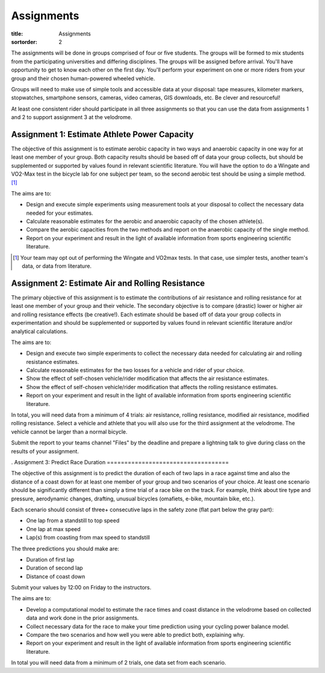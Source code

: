 ===========
Assignments
===========

:title: Assignments
:sortorder: 2

..
   :status: hidden

The assignments will be done in groups comprised of four or five students. The
groups will be formed to mix students from the participating universities and
differing disciplines. The groups will be assigned before arrival. You'll have
opportunity to get to know each other on the first day. You'll perform your
experiment on one or more riders from your group and their chosen human-powered
wheeled vehicle.

Groups will need to make use of simple tools and accessible data at your
disposal: tape measures, kilometer markers, stopwatches, smartphone sensors,
cameras, video cameras, GIS downloads, etc. Be clever and resourceful!

At least one consistent rider should participate in all three assignments so
that you can use the data from assignments 1 and 2 to support assignment 3 at
the velodrome.

Assignment 1: Estimate Athlete Power Capacity
=============================================

The objective of this assignment is to estimate aerobic capacity in two ways
and anaerobic capacity in one way for at least one member of your group. Both
capacity results should be based off of data your group collects, but should be
supplemented or supported by values found in relevant scientific literature.
You will have the option to do a Wingate and VO2-Max test in the bicycle lab
for one subject per team, so the second aerobic test should be using a simple
method. [1]_

The aims are to:

- Design and execute simple experiments using measurement tools at your
  disposal to collect the necessary data needed for your estimates.
- Calculate reasonable estimates for the aerobic and anaerobic capacity of the
  chosen athlete(s).
- Compare the aerobic capacities from the two methods and report on the
  anaerobic capacity of the single method.
- Report on your experiment and result in the light of available information
  from sports engineering scientific literature.

.. [1] Your team may opt out of performing the Wingate and VO2max tests. In
   that case, use simpler tests, another team's data, or data from literature.

Assignment 2: Estimate Air and Rolling Resistance
=================================================

The primary objective of this assignment is to estimate the contributions of
air resistance and rolling resistance for at least one member of your group and
their vehicle. The secondary objective is to compare (drastic) lower or higher
air and rolling resistance effects (be creative!).  Each estimate should be
based off of data your group collects in experimentation and should be
supplemented or supported by values found in relevant scientific literature
and/or analytical calculations.

The aims are to:

- Design and execute two simple experiments to collect the necessary data
  needed for calculating air and rolling resistance estimates.
- Calculate reasonable estimates for the two losses for a vehicle and rider of
  your choice.
- Show the effect of self-chosen vehicle/rider modification that affects the
  air resistance estimates.
- Show the effect of self-chosen vehicle/rider modification that affects the
  rolling resistance estimates.
- Report on your experiment and result in the light of available information
  from sports engineering scientific literature.

In total, you will need data from a minimum of 4 trials: air resistance,
rolling resistance, modified air resistance, modified rolling resistance.
Select a vehicle and athlete that you will also use for the third assignment at
the velodrome. The vehicle cannot be larger than a normal bicycle.

Submit the report to your teams channel "Files" by the deadline and prepare a
lightning talk to give during class on the results of your assignment.

.
Assignment 3: Predict Race Duration
===================================

The objective of this assignment is to predict the duration of each of two laps
in a race against time and also the distance of a coast down for at least one
member of your group and two scenarios of your choice. At least one scenario
should be significantly different than simply a time trial of a race bike on
the track. For example, think about tire type and pressure, aerodynamic
changes, drafting, unusual bicycles (omafiets, e-bike, mountain bike, etc.).

Each scenario should consist of three+ consecutive laps in the safety zone
(flat part below the gray part):

- One lap from a standstill to top speed
- One lap at max speed
- Lap(s) from coasting from max speed to standstill

The three predictions you should make are:

- Duration of first lap
- Duration of second lap
- Distance of coast down

Submit your values by 12:00 on Friday to the instructors.

The aims are to:

- Develop a computational model to estimate the race times and coast distance
  in the velodrome based on collected data and work done in the prior
  assignments.
- Collect necessary data for the race to make your time prediction using your
  cycling power balance model.
- Compare the two scenarios and how well you were able to predict both,
  explaining why.
- Report on your experiment and result in the light of available information
  from sports engineering scientific literature.

In total you will need data from a minimum of 2 trials, one data set from each
scenario.
